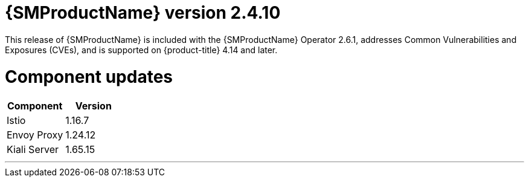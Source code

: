 ////
Module included in the following assemblies:
* service_mesh/v2x/servicemesh-release-notes.adoc
////

:_mod-docs-content-type: REFERENCE
[id="ossm-release-2-4-10_{context}"]
= {SMProductName} version 2.4.10

This release of {SMProductName} is included with the {SMProductName} Operator 2.6.1, addresses Common Vulnerabilities and Exposures (CVEs), and is supported on {product-title} 4.14 and later.

[id=ossm-release-2-4-10-components_{context}]
= Component updates

|===
|Component |Version

|Istio
|1.16.7

|Envoy Proxy
|1.24.12

|Kiali Server
|1.65.15
|===

//add horizontal line rule/line break to help user visually understand that 2.6, 2.5.3, and 2.4.9 are a separate, different release.
'''
